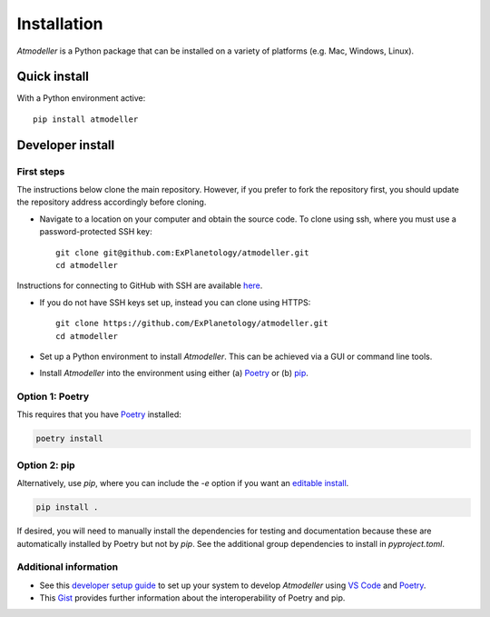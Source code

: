 Installation
============

*Atmodeller* is a Python package that can be installed on a variety of platforms (e.g. Mac, Windows, Linux).

Quick install
-------------

With a Python environment active::

    pip install atmodeller

.. _developer_install:

Developer install
-----------------

First steps
^^^^^^^^^^^

The instructions below clone the main repository. However, if you prefer to fork the repository first, you should update the repository address accordingly before cloning.

- Navigate to a location on your computer and obtain the source code. To clone using ssh, where you must use a password-protected SSH key::

    git clone git@github.com:ExPlanetology/atmodeller.git
    cd atmodeller

Instructions for connecting to GitHub with SSH are available `here <https://docs.github.com/en/authentication/connecting-to-github-with-ssh>`_.

- If you do not have SSH keys set up, instead you can clone using HTTPS::

    git clone https://github.com/ExPlanetology/atmodeller.git
    cd atmodeller

- Set up a Python environment to install *Atmodeller*. This can be achieved via a GUI or command line tools.

- Install *Atmodeller* into the environment using either (a) `Poetry <https://python-poetry.org>`_ or (b) `pip <https://pip.pypa.io/en/stable/getting-started/>`_.

Option 1: Poetry
^^^^^^^^^^^^^^^^

This requires that you have `Poetry <https://python-poetry.org>`_ installed:

.. code-block:: shell

    poetry install

Option 2: pip
^^^^^^^^^^^^^

Alternatively, use `pip`, where you can include the `-e` option if you want an `editable install <https://setuptools.pypa.io/en/latest/userguide/development_mode.html>`_.

.. code-block:: shell

    pip install .

If desired, you will need to manually install the dependencies for testing and documentation because these are automatically installed by Poetry but not by `pip`. See the additional group dependencies to install in `pyproject.toml`.

Additional information
^^^^^^^^^^^^^^^^^^^^^^

- See this `developer setup guide <https://gist.github.com/djbower/c66474000029730ac9f8b73b96071db3>`_ to set up your system to develop *Atmodeller* using `VS Code <https://code.visualstudio.com>`_ and `Poetry <https://python-poetry.org>`_.
- This `Gist <https://gist.github.com/djbower/e9538e7eb5ed3deaf3c4de9dea41ebcd>`_ provides further information about the interoperability of Poetry and pip.